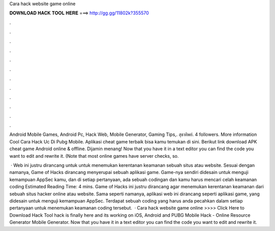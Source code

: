 Cara hack website game online



𝐃𝐎𝐖𝐍𝐋𝐎𝐀𝐃 𝐇𝐀𝐂𝐊 𝐓𝐎𝐎𝐋 𝐇𝐄𝐑𝐄 ===> http://gg.gg/11802k?355570



.



.



.



.



.



.



.



.



.



.



.



.

Android Mobile Games, Android Pc, Hack Web, Mobile Generator, Gaming Tips,. สุธาทิพย์. 4 followers. More information Cool Cara Hack Uc Di Pubg Mobile. Aplikasi cheat game terbaik bisa kamu temukan di sini. Berikut link download APK cheat game Android online & offline. Dijamin menang! Now that you have it in a text editor you can find the code you want to edit and rewrite it. (Note that most online games have server checks, so.

 · Web ini justru dirancang untuk untuk menemukan kerentanan keamanan sebuah situs atau website. Sesuai dengan namanya, Game of Hacks dirancang menyerupai sebuah aplikasi game. Game-nya sendiri didesain untuk menguji kemampuan AppSec kamu, dan di setiap pertanyaan, ada sebuah codingan dan kamu harus mencari celah keamanan coding Estimated Reading Time: 4 mins. Game of Hacks ini justru dirancang agar menemukan kerentanan keamanan dari sebuah situs hacker online atau website. Sama seperti namanya, aplikasi web ini dirancang seperti aplikasi game, yang didesain untuk menguji kemampuan AppSec. Terdapat sebuah coding yang harus anda pecahkan dalam setiap pertanyaan untuk menemukan keamanan coding tersebut.  · Cara hack website game online >>>> Click Here to Download Hack Tool hack is finally here and its working on iOS, Android and PUBG Mobile Hack - Online Resource Generator Mobile Generator. Now that you have it in a text editor you can find the code you want to edit and rewrite it.
